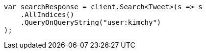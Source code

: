 // search/search.asciidoc:622

////
IMPORTANT NOTE
==============
This file is generated from method Line622 in https://github.com/elastic/elasticsearch-net/tree/master/src/Examples/Examples/Search/SearchPage.cs#L69-L81.
If you wish to submit a PR to change this example, please change the source method above
and run dotnet run -- asciidoc in the ExamplesGenerator project directory.
////

[source, csharp]
----
var searchResponse = client.Search<Tweet>(s => s
    .AllIndices()
    .QueryOnQueryString("user:kimchy")
);
----

